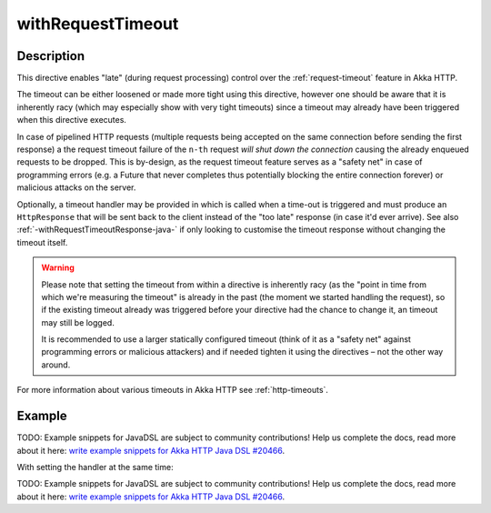 .. _-withRequestTimeout-java-:

withRequestTimeout
==================

Description
-----------

This directive enables "late" (during request processing) control over the :ref:`request-timeout` feature in Akka HTTP.

The timeout can be either loosened or made more tight using this directive, however one should be aware that it is
inherently racy (which may especially show with very tight timeouts) since a timeout may already have been triggered
when this directive executes.

In case of pipelined HTTP requests (multiple requests being accepted on the same connection before sending the first response)
a the request timeout failure of the ``n-th`` request *will shut down the connection* causing the already enqueued requests
to be dropped. This is by-design, as the request timeout feature serves as a "safety net" in case of programming errors
(e.g. a Future that never completes thus potentially blocking the entire connection forever) or malicious attacks on the server.

Optionally, a timeout handler may be provided in which is called when a time-out is triggered and must produce an
``HttpResponse`` that will be sent back to the client instead of the "too late" response (in case it'd ever arrive).
See also :ref:`-withRequestTimeoutResponse-java-` if only looking to customise the timeout response without changing the timeout itself.

.. warning::
  Please note that setting the timeout from within a directive is inherently racy (as the "point in time from which
  we're measuring the timeout" is already in the past (the moment we started handling the request), so if the existing
  timeout already was triggered before your directive had the chance to change it, an timeout may still be logged.

  It is recommended to use a larger statically configured timeout (think of it as a "safety net" against programming errors
  or malicious attackers) and if needed tighten it using the directives – not the other way around.

For more information about various timeouts in Akka HTTP see :ref:`http-timeouts`.

Example
-------
TODO: Example snippets for JavaDSL are subject to community contributions! Help us complete the docs, read more about it here: `write example snippets for Akka HTTP Java DSL #20466 <https://github.com/akka/akka/issues/20466>`_.

With setting the handler at the same time:

TODO: Example snippets for JavaDSL are subject to community contributions! Help us complete the docs, read more about it here: `write example snippets for Akka HTTP Java DSL #20466 <https://github.com/akka/akka/issues/20466>`_.
